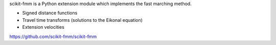 scikit-fmm is a Python extension module which implements the fast
marching method.

- Signed distance functions
- Travel time transforms (solutions to the Eikonal equation)
- Extension velocities

https://github.com/scikit-fmm/scikit-fmm


